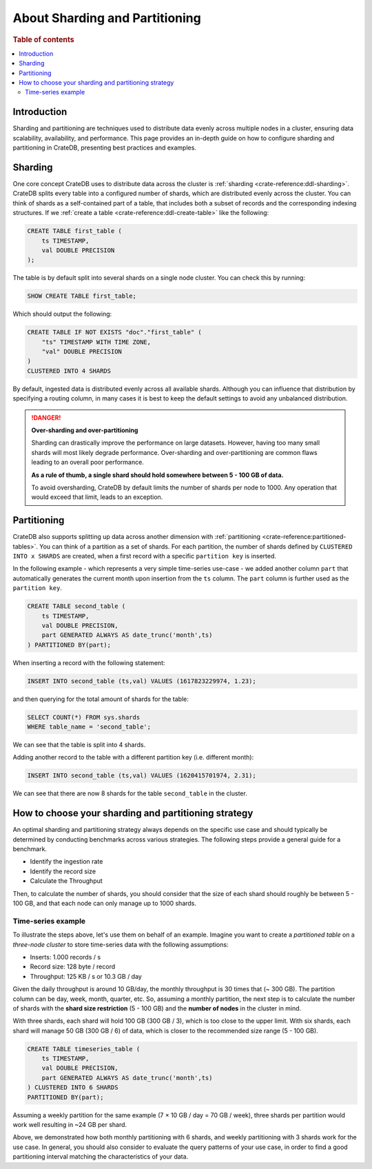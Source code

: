.. _sharding-partitioning:

===============================
About Sharding and Partitioning
===============================

.. rubric:: Table of contents

.. contents::
   :local:


Introduction
============
Sharding and partitioning are techniques used to distribute data evenly across
multiple nodes in a cluster, ensuring data scalability, availability, and performance.
This page provides an in-depth guide on how to configure sharding and partitioning in
CrateDB, presenting best practices and examples.

Sharding
========

One core concept CrateDB uses to distribute data across the cluster is 
:ref:`sharding <crate-reference:ddl-sharding>`. CrateDB splits every table into a
configured number of shards, which are distributed evenly across the cluster. 
You can think of shards as a self-contained part of a table, that includes both 
a subset of records and the corresponding indexing structures. If we 
:ref:`create a table <crate-reference:ddl-create-table>` like the following:

.. code-block:: psql

    CREATE TABLE first_table (
        ts TIMESTAMP,
        val DOUBLE PRECISION
    );

The table is by default split into several shards on a single node cluster. 
You can check this by running:

.. code-block:: psql

    SHOW CREATE TABLE first_table;

Which should output the following:

.. code-block:: psql

    CREATE TABLE IF NOT EXISTS "doc"."first_table" (
        "ts" TIMESTAMP WITH TIME ZONE,
        "val" DOUBLE PRECISION
    )
    CLUSTERED INTO 4 SHARDS

By default, ingested data is distributed evenly across all available shards. 
Although you can influence that distribution by specifying a routing column, in 
many cases it is best to keep the default settings to avoid any unbalanced distribution.

.. danger::

    **Over-sharding and over-partitioning**

    Sharding can drastically improve the performance on large datasets. 
    However, having too many small shards will most likely degrade performance. 
    Over-sharding and over-partitioning are common flaws leading to an overall 
    poor performance.

    **As a rule of thumb, a single shard should hold somewhere between 5 - 100 
    GB of data.**

    To avoid oversharding, CrateDB by default limits the number of shards per 
    node to 1000. Any operation that would exceed that limit, leads to an 
    exception.


Partitioning
============

CrateDB also supports splitting up data across another dimension with 
:ref:`partitioning <crate-reference:partitioned-tables>`. You can think of a
partition as a set of shards. For each partition, the number of shards defined 
by ``CLUSTERED INTO x SHARDS`` are created, when a first record with a specific 
``partition key`` is inserted.

In the following example - which represents a very simple time-series use-case 
- we added another column ``part`` that automatically generates the current 
month upon insertion from the ``ts`` column. The ``part`` column is further used 
as the ``partition key``.

.. code-block:: psql

    CREATE TABLE second_table (
        ts TIMESTAMP,
        val DOUBLE PRECISION,
        part GENERATED ALWAYS AS date_trunc('month',ts)
    ) PARTITIONED BY(part);

When inserting a record with the following statement:

.. code-block:: psql

    INSERT INTO second_table (ts,val) VALUES (1617823229974, 1.23);

and then querying for the total amount of shards for the table:

.. code-block:: psql

    SELECT COUNT(*) FROM sys.shards
    WHERE table_name = 'second_table';

We can see that the table is split into 4 shards.

Adding another record to the table with a different partition key (i.e. different 
month):

.. code-block:: psql

    INSERT INTO second_table (ts,val) VALUES (1620415701974, 2.31);

We can see that there are now 8 shards for the table ``second_table`` in the 
cluster.



How to choose your sharding and partitioning strategy
=====================================================
An optimal sharding and partitioning strategy always depends on the specific 
use case and should typically be determined by conducting 
benchmarks across various strategies. The following steps provide a general guide for a benchmark.

- Identify the ingestion rate
- Identify the record size
- Calculate the Throughput

Then, to calculate the number of shards, you should consider that the size of each
shard should roughly be between 5 - 100 GB, and that each node can only manage
up to 1000 shards.

Time-series example
-------------------

To illustrate the steps above, let's use them on behalf of an example. Imagine
you want to create a *partitioned table* on a *three-node cluster* to store
time-series data with the following assumptions:

- Inserts: 1.000 records / s
- Record size: 128 byte / record
- Throughput: 125 KB / s or 10.3 GB / day

Given the daily throughput is around 10 GB/day, the monthly throughput is 30 times
that (~ 300 GB). The partition column can be day, week, month, quarter, etc. So,
assuming a monthly partition, the next step is to calculate the number of shards
with the **shard size restriction** (5 - 100 GB) and the **number of nodes** in
the cluster in mind.

With three shards, each shard will hold 100 GB (300 GB / 3), which is too
close to the upper limit. With six shards, each shard will manage 50 GB
(300 GB / 6) of data, which is closer to the recommended size range (5 - 100 GB).

.. code-block:: psql

    CREATE TABLE timeseries_table (
        ts TIMESTAMP,
        val DOUBLE PRECISION,
        part GENERATED ALWAYS AS date_trunc('month',ts)
    ) CLUSTERED INTO 6 SHARDS 
    PARTITIONED BY(part);

Assuming a weekly partition for the same example (7 × 10 GB / day = 70 GB / week),
three shards per partition would work well resulting in ~24 GB per shard.

Above, we demonstrated how both monthly partitioning with 6 shards, and weekly
partitioning with 3 shards work for the use case. In general, you should also
consider to evaluate the query patterns of your use case, in order to find a
good partitioning interval matching the characteristics of your data.





